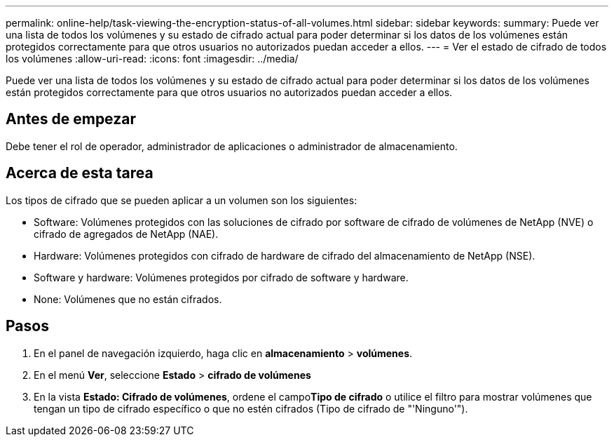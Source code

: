 ---
permalink: online-help/task-viewing-the-encryption-status-of-all-volumes.html 
sidebar: sidebar 
keywords:  
summary: Puede ver una lista de todos los volúmenes y su estado de cifrado actual para poder determinar si los datos de los volúmenes están protegidos correctamente para que otros usuarios no autorizados puedan acceder a ellos. 
---
= Ver el estado de cifrado de todos los volúmenes
:allow-uri-read: 
:icons: font
:imagesdir: ../media/


[role="lead"]
Puede ver una lista de todos los volúmenes y su estado de cifrado actual para poder determinar si los datos de los volúmenes están protegidos correctamente para que otros usuarios no autorizados puedan acceder a ellos.



== Antes de empezar

Debe tener el rol de operador, administrador de aplicaciones o administrador de almacenamiento.



== Acerca de esta tarea

Los tipos de cifrado que se pueden aplicar a un volumen son los siguientes:

* Software: Volúmenes protegidos con las soluciones de cifrado por software de cifrado de volúmenes de NetApp (NVE) o cifrado de agregados de NetApp (NAE).
* Hardware: Volúmenes protegidos con cifrado de hardware de cifrado del almacenamiento de NetApp (NSE).
* Software y hardware: Volúmenes protegidos por cifrado de software y hardware.
* None: Volúmenes que no están cifrados.




== Pasos

. En el panel de navegación izquierdo, haga clic en *almacenamiento* > *volúmenes*.
. En el menú *Ver*, seleccione *Estado* > *cifrado de volúmenes*
. En la vista *Estado: Cifrado de volúmenes*, ordene el campo**Tipo de cifrado** o utilice el filtro para mostrar volúmenes que tengan un tipo de cifrado específico o que no estén cifrados (Tipo de cifrado de "'Ninguno'").

